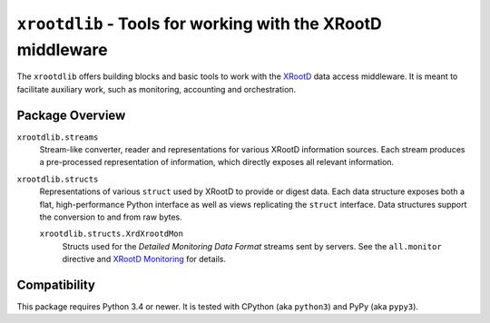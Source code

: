 ============================================================
``xrootdlib`` - Tools for working with the XRootD middleware
============================================================

The ``xrootdlib`` offers building blocks and basic tools to work with the `XRootD`_ data access middleware.
It is meant to facilitate auxiliary work, such as monitoring, accounting and orchestration.

Package Overview
----------------

``xrootdlib.streams``
    Stream-like converter, reader and representations for various XRootD information sources.
    Each stream produces a pre-processed representation of information,
    which directly exposes all relevant information.

``xrootdlib.structs``
    Representations of various ``struct`` used by XRootD to provide or digest data.
    Each data structure exposes both a flat, high-performance Python interface
    as well as views replicating the ``struct`` interface.
    Data structures support the conversion to and from raw bytes.

    ``xrootdlib.structs.XrdXrootdMon``
        Structs used for the *Detailed Monitoring Data Format* streams sent by servers.
        See the ``all.monitor`` directive and `XRootD Monitoring`_ for details.

Compatibility
-------------

This package requires Python 3.4 or newer.
It is tested with CPython (aka ``python3``) and PyPy (aka ``pypy3``).

.. _XRootD: http://xrootd.org

.. _XRootD Monitoring: http://xrootd.org/doc/dev44/xrd_monitoring.htm
